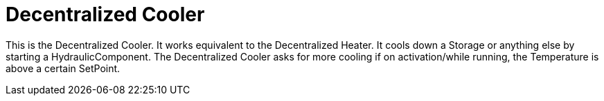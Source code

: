 = Decentralized Cooler

This is the Decentralized Cooler.
It works equivalent to the Decentralized Heater.
It cools down a Storage or anything else by starting a HydraulicComponent.
The Decentralized Cooler asks for more cooling if on activation/while running,
the Temperature is above a certain SetPoint.